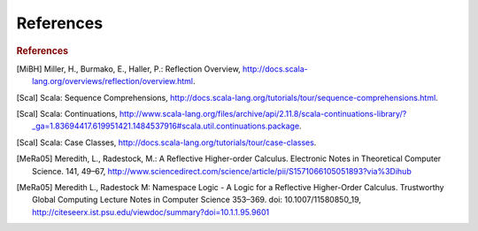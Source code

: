 
.. _references:

******************************************
References
******************************************

.. rubric:: References

.. [MiBH] Miller, H., Burmako, E., Haller, P.: Reflection Overview, http://docs.scala-lang.org/overviews/reflection/overview.html.
.. [Scal] Scala: Sequence Comprehensions, http://docs.scala-lang.org/tutorials/tour/sequence-comprehensions.html.
.. [Scal] Scala: Continuations, http://www.scala-lang.org/files/archive/api/2.11.8/scala-continuations-library/?_ga=1.83694417.619951421.1484537916#scala.util.continuations.package.
.. [Scal] Scala: Case Classes, http://docs.scala-lang.org/tutorials/tour/case-classes.
.. [MeRa05] Meredith, L., Radestock, M.: A Reflective Higher-order Calculus. Electronic Notes in Theoretical Computer Science. 141, 49–67, http://www.sciencedirect.com/science/article/pii/S1571066105051893?via%3Dihub
.. [MeRa05] Meredith L., Radestock M: Namespace Logic - A Logic for a Reflective Higher-Order Calculus. Trustworthy Global Computing Lecture Notes in Computer Science 353–369. doi: 10.1007/11580850_19, http://citeseerx.ist.psu.edu/viewdoc/summary?doi=10.1.1.95.9601
